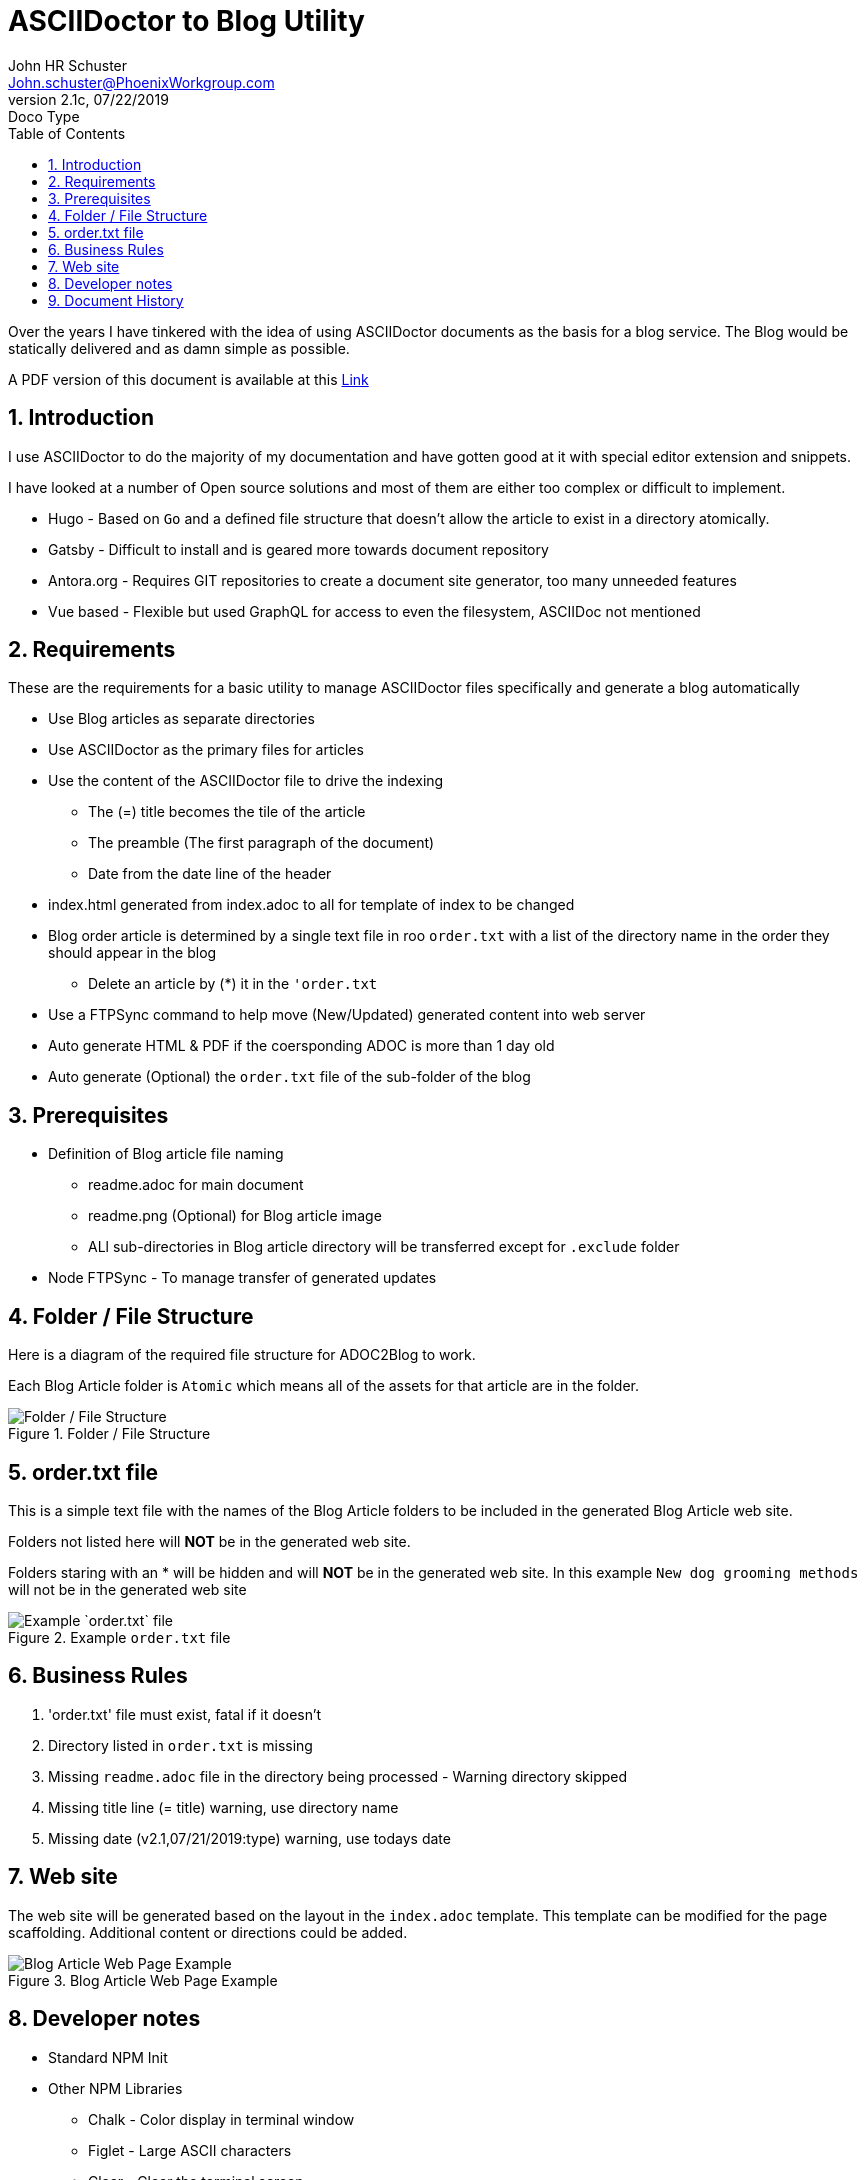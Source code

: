 = ASCIIDoctor to Blog Utility
John Schuster <John.schuster@PhoenixWorkgroup.com>
v2.1c, 07/22/2019: Doco Type
:Author: John HR Schuster
:Company: Phoenix Learning Labs
:toc: left
:toclevels: 4:
:imagesdir: ./images
:pagenums:
:numbered: 
:chapter-label: 
:experimental:
:source-hightlighter: coderay
:icons: font
:docdir: */documents
:github: https://github.com/GeekMustHave/Github repository
:linkattrs:
:seclinks:
:title-logo-image: ./images/create-doco_gmh-standard-cover.png

Over the years I have tinkered with the idea of using ASCIIDoctor documents as the basis for a blog service.
The Blog would be statically delivered and as damn simple as possible.

A PDF version of this document is available at this link:./readme.pdf[Link, window="_blank"]

== Introduction

I use ASCIIDoctor to do the majority of my documentation and have gotten good at it with special editor extension and snippets.

I have looked at a number of Open source solutions and most of them are either too complex or difficult to implement.

* Hugo - Based on `Go` and a defined file structure that doesn't allow the article to exist in a directory atomically.
* Gatsby - Difficult to install and is geared more towards document repository
* Antora.org - Requires GIT repositories to create a document site generator, too many unneeded features
* Vue based - Flexible but used GraphQL for access to even the filesystem, ASCIIDoc not mentioned

== Requirements

These are the requirements for a basic utility to manage ASCIIDoctor files specifically and generate a blog automatically

* Use Blog articles as separate directories
* Use ASCIIDoctor as the primary files for articles
* Use the content of the ASCIIDoctor file to drive the indexing
** The (=) title becomes the tile of the article
** The preamble (The first paragraph of the document)
** Date from the date line of the header
* index.html generated from index.adoc to all for template of index to be changed
* Blog order article is determined by a single text file in roo `order.txt` with a list of the directory name in the order they should appear in the blog
** Delete an article by (*) it in the `'order.txt`
* Use a FTPSync command to help move (New/Updated) generated content into web server
* Auto generate HTML & PDF if the coersponding ADOC is more than 1 day old
* Auto generate (Optional) the `order.txt` file of the sub-folder of the blog


== Prerequisites

* Definition of Blog article file naming
** readme.adoc for main document
** readme.png (Optional) for Blog article image
** ALl sub-directories in Blog article directory will be transferred except for `.exclude` folder
* Node FTPSync - To manage transfer of generated updates


== Folder / File Structure

Here is a diagram of the required file structure for ADOC2Blog to work.

Each Blog Article folder is `Atomic` which means all of the assets for that article are in the folder.

.Folder / File Structure
image::adoc2blog-structure.png[Folder / File Structure, align='center']
 
== order.txt file

This is a simple text file with the names of the Blog Article folders to be included in the generated Blog Article web site.

Folders not listed here will *NOT* be in the generated web site.

Folders staring with an * will be hidden and will *NOT* be in the generated web site.
In this example `New dog grooming methods` will not be in the generated web site

.Example `order.txt` file   
image::order-txt.png[Example `order.txt` file, align='center'] 

== Business Rules

. 'order.txt' file must exist, fatal if it doesn't
. Directory listed in `order.txt` is missing 
. Missing `readme.adoc` file in the directory being processed - Warning directory skipped
. Missing title line (= title) warning, use directory name
. Missing date (v2.1,07/21/2019:type) warning, use todays date

<<<<

== Web site 

The web site will be generated based on the layout in the `index.adoc` template.
This template can be modified for the page scaffolding.
Additional content or directions could be added.

.Blog Article Web Page Example
image::web-example.png[Blog Article Web Page Example, align='center']
 

== Developer notes

* Standard NPM Init

* Other NPM Libraries

** Chalk - Color display in terminal window
** Figlet - Large ASCII characters
** Clear - Clear the terminal screen




<<<<
== Document History

.Document History
[cols='2,2,2,6' options='header']
|===
| Date  | Version | Author | Description
| 07/22/2019 | V2.1c | JHRS | Business rules, thanks Deb!!
| 07/19/2019 | V2.1b | JHRS |  Initial version
|===




////
This template created by GeekMustHave
////



